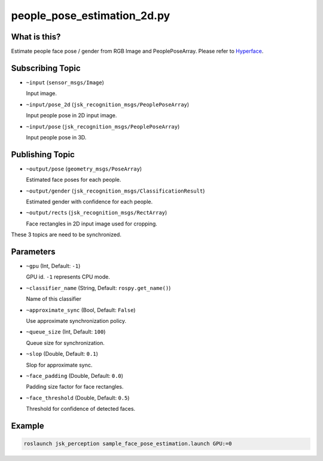 people_pose_estimation_2d.py
============================


What is this?
-------------

.. image:: https://user-images.githubusercontent.com/1901008/31308440-f7ffb6a6-abb1-11e7-8b89-0a332001448b.png

Estimate people face pose / gender from RGB Image and PeoplePoseArray.
Please refer to Hyperface_.

.. _Hyperface: https://arxiv.org/abs/1603.01249


Subscribing Topic
-----------------

* ``~input`` (``sensor_msgs/Image``)

  Input image.

* ``~input/pose_2d`` (``jsk_recognition_msgs/PeoplePoseArray``)

  Input people pose in 2D input image.

* ``~input/pose`` (``jsk_recognition_msgs/PeoplePoseArray``)

  Input people pose in 3D.

Publishing Topic
----------------

* ``~output/pose`` (``geometry_msgs/PoseArray``)

  Estimated face poses for each people.

* ``~output/gender`` (``jsk_recognition_msgs/ClassificationResult``)

  Estimated gender with confidence for each people.

* ``~output/rects`` (``jsk_recognition_msgs/RectArray``)

  Face rectangles in 2D input image used for cropping.

These 3 topics are need to be synchronized.

Parameters
----------

* ``~gpu`` (Int, Default: ``-1``)

  GPU id. ``-1`` represents CPU mode.

* ``~classifier_name`` (String, Default: ``rospy.get_name()``)

  Name of this classifier

* ``~approximate_sync`` (Bool, Default: ``False``)

  Use approximate synchronization policy.

* ``~queue_size`` (Int, Default: ``100``)

  Queue size for synchronization.

* ``~slop`` (Double, Default: ``0.1``)

  Slop for approximate sync.

* ``~face_padding`` (Double, Default: ``0.0``)

  Padding size factor for face rectangles.

* ``~face_threshold`` (Double, Default: ``0.5``)

  Threshold for confidence of detected faces.

Example
-------

.. code-block:: bash

   roslaunch jsk_perception sample_face_pose_estimation.launch GPU:=0
